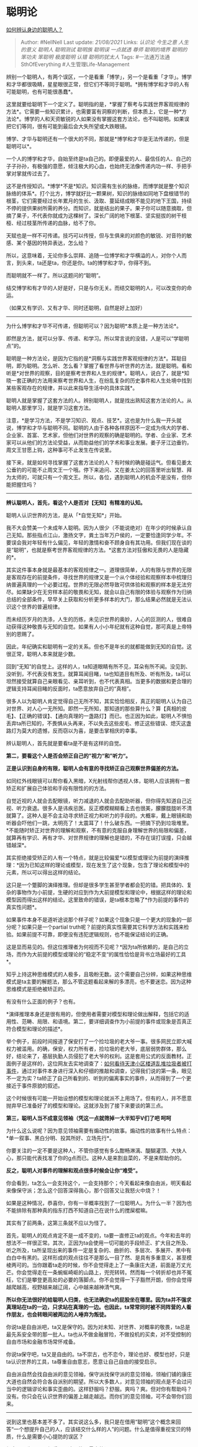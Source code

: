 * 聪明论
  :PROPERTIES:
  :CUSTOM_ID: 聪明论
  :END:

[[https://www.zhihu.com/question/28484672/answer/1091110313][如何辨认身边的聪明人？]]

#+BEGIN_QUOTE
  Author: #NellNell Last update: /21/08/2021/ Links: [[认识论]]
  [[今生之意]] [[人生的意义]] [[聪明人]] [[聪明测试]] [[聪明族]]
  [[聪明误]] [[一点就透]] [[尊师]] [[聪明的境界]] [[聪明的笨功夫]]
  [[笨聪明]] [[极度聪明]] [[认错]] [[聪明的犹太人]] Tags:
  #一法通万法通SthOfEverything #人生管理Life-Management
#+END_QUOTE

辨别一个聪明人，有两个误区，一个是看重「博学」，另一个是看重「才华」。博学和才华都很吸睛，星星眼很正常，但它们不等同于聪明。*拥有博学和才华的人有可能聪明，也有可能很愚蠢*。

这里就要给聪明下一个定义了。聪明指的是，*掌握了察考与实践世界客观规律的方法*。它需要一些知识累计，也需要富有洞察的判断，但本质上，它是一种*方法论*。博学的人和天资敏锐的人如果没有掌握这套方法论，也不叫聪明。如果误把它们等同，很有可能到最后会大失所望或大跌眼镜。

博学、才华与聪明还有一个很大的不同，那就是*博学和才华是无法传递的，但是聪明可以*。

一个人的博学和才华，自始至终是ta自己的。即便最爱的人、最信任的人、自己的子子孙孙，有极强的意愿，倾注极大的心血，也始终无法像传递内功一样、手把手掌对掌就传过去了。

这不是传授知识。*博学*不是*知识。知识需有生长的脉络，而博学就是整个知识脉络的体系*。打个比方，博学就好比一颗果树，知识的脉络如同地下盘根错节的根茎，它们需要经过长年累月的生长、汲取、蔓延结成眼不能见的地下王国，持续不停的提供果树所需的养分。而知识，就是结出的果子。果子你可以随意摘取，但摘了果子，不代表你就成为这棵树了。深长广阔的地下根茎、坚实挺拔的树干枝桠、经过枝茎所传递的血脉，给不了你。

天赋也是一样不可传递。技巧可以传授，但与生俱来的对颜色的敏锐、对音符的敏感、某个基因的特异表达，怎么给？

所以，这意味着，无论你多么崇拜、追随一位博学和才华横溢的人，对你个人而言，到头来，ta还是ta，你还是你。ta的博学和才华，你得不到。

而聪明就不一样了。所以这题问的“聪明”。

结交博学和有才华的人好是好，只是与你无关。而结交聪明的人，可以改变你的命运。

（如果又有学识、又有才华、同时还聪明，自然是好上加好）

--------------

为什么博学和才华不可传递，但聪明可以？因为聪明*本质上是一种方法论*。

即然是方法，就可以分享、传递、和学习。所以常言说的没错，人是可以“学聪明点”的。

聪明是一种方法论，是因为它指的是*洞察与实践世界客观规律的方法*。耳聪目明，即为聪明。怎么听、怎么看？掌握了看世界与听世界的方法，就是聪明。看和听是*对世界的观察，目的是察考世界和人生的规律*。聪明人，说白了，就是*知晓一套正确的方法用来察考世界和人生，在纷乱复杂的历史事件和人生处境中找到某些客观存在的规律，并以此来指导生活中的具体实践*。

聪明人就是掌握了这套方法的人。辨别聪明人，就是找出熟知这套方法论的人。从聪明人那里学习，就是学习这套方法。

注意，*是学习方法，不是学习知识、观点、技艺*。这也是为什么我一开头就说，博学和才华与聪明不同。聪明的人由于各种各样原因不一定成为伟大的学者、企业家、首富、艺术家，但他们对世界的观察的确是聪明的。学者、企业家、艺术家可以从他们的方法论受益，从而助益他们的学术和事业发展。姜子牙江边垂钓，周文王甘愿上钩，这种事可不止发生在传说里。

接下来，就是如何寻找掌握了这套方法论的人？有时候的确是碰运气。但看见姜太公垂钓的可能不止周文王一个哦。停下来追问、又在姜太公的回答里听出智慧、拜为太师的，可就只有一个周文王。所以，各位，遇到聪明人的机会不是没有，但你能把握住吗？

--------------

*辨认聪明人，首先，看这个人是否对【无知】有精准的认知。*

聪明人认识世界的方法，是从「*自觉无知*」开始。

我不大会赞美一个未成年人聪明。因为人很少（不能说绝对）在年少的时候承认自己无知。那些指点江山，激扬文字，粪土当年万户侯的，一定要恰逢同学少年。不要误会我对年轻有什么偏见，年轻的激情和奋不顾身自有其功用。但我们现在谈的是“聪明”，也就是察考世界客观规律的方法。*这套方法对狂傲和无畏的人是隐藏的*。

其实这件事本身就是最基本的客观规律之一。道理很简单，人的有限与世界的无限是客观存在的前提条件，寻找世界的规律又是一个从个体经验和观察样本中梳理归纳普遍真理的一个必要过程。世界的无限必然导致可供体验和观察的样本是无法穷尽。如果缺少在无穷样本前的敬畏和无知，就会以自己有限的体验与观察作为归纳总结的全部条件，早早关上获取和分析更多样本的大门，那么结果必然就是无法认识这个世界的普遍规律。

而未经历岁月的洗涤，人生的历练，未见识世界的奥妙，人心的叵测的人，很难自动获得这种敬畏与无知的自觉。如果有人小小年纪就有这种自觉，那可真是上帝特别的恩赐了。

因此，年纪确实和聪明有一定的关系。但也不是年长的就都能做到无知的自觉。这很正常，聪明人本来就是少数。

回到“无知”的自觉上。这样的人，ta知道眼睛有所不见，耳朵有所不闻。没见到、没听到，不代表没有发生。就算耳闻目睹，ta也知道目有所及、听有所及，ta可以坦然接受就算自己亲眼看见、亲耳听到，也不代表真相。当更多的数据和更合理的逻辑支持耳闻目睹的反面时，ta愿意放弃自己的“真相”。

很多人以为聪明人肯定觉得自己无所不知，其实恰恰相反，真正的聪明人认为自己对世界、对人心一无所知。即然一无所知，那知道的那些算什么？算【真相的皮毛】、【正确的错误】、【通向真理的一盏路灯】而已。也正因为如此，聪明人不惧怕丢弃ta所已知的，不畏惧从头再来，不以失去这些皮毛、修正这些错误、熄灭这盏路灯为莫大的遗憾，反而窃以为喜，是要击掌相庆的幸事。

辨认聪明人，首先就是要看ta是不是有这样的自觉。

*第二，要看这个人是否会矫正自己的”视力“和”听力“。*

*正是认识到自身的有限，聪明人会有意的寻找矫正自己观察世界偏差的方法。*

如同红外线眼镜可以帮你看入黑暗，X光射线帮你透视人体，聪明人应该拥有一套矫正和扩展自己体验和手段有限性的的方法。

自觉近视的人就会去配眼镜，听力减退的人就会去配助听器，但你得先知道自己近视、听力衰退。很多人是讳疾忌医。反正模模糊糊看上去也很美，朦朦胧胧听不清就算了。这种人是不会主动寻求矫正视力和听力的手段的。大概率，戴上眼镜和助听器会吓他们一跳，太明亮了！太震耳了！什么破东西。一把摘下扔到垃圾堆里。*不能随时矫正对世界的理解和观察，不有意的克服自身理解世界的局限和偏差，就算再有学识、再有才华、对世界规律的理解也是错的，不存在误打误撞，只会越错越深*。

其实拒绝接受矫正的人有一个特点，就是比较偏爱*以模型或理论为前提的演绎推理：*因为已知这样的理论或模型，现在发生了这个现象，包含了理论和模型中的元素，所以可以得出这样的结论。

这只是一个蹩脚的演绎推理。但却是很多学生甚至学者都会犯的错。把具体的、复杂的事物作为小前提，生硬的对应到作为大前提模型和理论中，根据这样的理论和模型因而得出这样的结论。这里致命的错误，是ta根本忽略了*作为前提的事件的真实性问题*。

如果事件本身不是道听途说那个样子呢？如果这个现象只是一个更大的现象的一部分呢？如果只是一个partial
truth呢？前提的真实性需要其它科学方法和实践来检验。如果前提不可靠，即便没有违犯逻辑规则，也不能保证结论的正确。

这是显而易见的。但这位推理者为何视而不见呢？*因为ta所依赖的，是自己的立场，而作为大前提的模型或理论的“稳定不变“的属性恰恰是背书立场最好的工具*。

知乎上持这种思维模式的人极多，且吸粉无数。这个需要自己分辨，如果这种思维模式是ta主要的解题法，那么不管这题看起来解的多漂亮，也不要迷恋。因为这种思维模式是拒绝被矫正的。

有没有什么正面的例子？也有。

*演绎推理本身还是很有用的，但使用者需要对模型和理论做出解释，包括它的适用性、范畴、局限、和语境。第二，要详细调查作为小前提的事件或现象是否真正符合模型和理论的描述*。

举个例子，前段时间报道了保安打了一个捡垃圾的老大爷一事。很多网民立即大喊权力被滥用。的确，保安，权力所有者，捡垃圾的老大爷，底层弱势群体，那么好，结论来了，基层执勤人员侵犯了老大爷的权利。这是套用公式的反面教材。正面例子是这样的，这位网友去实地调查了：[[https://www.zhihu.com/question/375485510/answer/1045755856][如何看待天津小区楼道乱堆垃圾者被打事件]]，通过对事件本身进行深入和仔细的推敲和调查，记得我们说的第一条，眼见不一定为实？ta矫正了自己所看到的、听到的偏离事实的事件，从而得到了一个更接近于事件原貌的叙述。

这个时候很有可能一开始设想的模型和理论就派不上用场了。但有的人，并不愿意抛弃早已准备好了的模型和理论。这就涉及到了接下来要谈的第三点。

*第三，聪明人当不成意见领袖（凭这一点就筛掉一大半知乎V们了吧 呵呵*

为什么这么说呢？因为意见领袖需要有煽动性的故事。煽动性的故事有什么特点：*单一叙事、黑白分明、投其所好、立场先行*。

你要关注的一定不要是这种人，不管你感觉有多么酣畅淋漓、醍醐灌顶、大快人心，那只能代表找准了你的g点而已。这种人是来割韭菜的，不是来帮助你的。

*反之，聪明人对事件的理解和观点很多时候会让你“难受”。*

你会看到，ta怎么一会支持这个，一会支持那个；今天看起来像自由派，明天看起来像保守派；怎么这个回答深得我心，那个回答又让我怒火中烧？！

如果是这种情况，恭喜你，你有一半概率找到了一位聪明人。为什么一半？因为也不能排除有那种真的指东打西不知道自己在说什么的搅屎棍嘛。

其实有了前两条，这第三条就不应以为怪了。

首先，聪明人的观点肯定不是一成不变的，ta要一直修正ta的观点。今年和去年的想法不一样很正常。其次，正因为ta会使用一切可能的手段矫正、扩大目之所及、听之所及，ta所呈现出来的事件一定是复杂的、曲折的、多层次、多展开、黑中有白白中有黑的。这样形成的观点往往不是那么一目了然、是具有多重意义，甚至模棱两可的。当你跟着ta走的时候，你不会觉得走上了一条康庄大道，前面是万丈光芒。你会觉得走在一条蜿蜒崎岖的山路上，兜兜转转。然而每一个转折却也并不冤枉，它们是攀登更高处的必要的落脚点。你不会觉得一下子豁然开朗，但你会觉得越爬越高，视野越来越辽阔，心中越来越神清气爽。

*所以你无法很好的给聪明人归类，也无法确定ta的屁股坐在哪里。因为ta并不强求真理站在ta的一边，只求站在真理的一边。也因此，ta常常同时被不同阵营的人看作朋友，也会转眼间被两边的人唾弃为叛徒。*

你说ta是自由派吧，ta又是保守的。因为对未知、对世界、对概率的敬畏，ta总是最先系安全带的那一批人。ta也从不做金融冒险，不做投机的买卖，对不受控制的自由市场和金融市场常怀戒备。

你说ta保守吧，ta又是自由的。ta不崇古，也不恋今，理论也好、模型也好，只是ta认识世界的工具，ta尊重自由意志，愿意让自己自由的接受启示。

自由派自然会找自由派的意见领袖，保守派找保守派的意见领袖，领袖们铺的康庄大道也自然会符合各自派别的期望。所以大多数人，对意见领袖的观点是不会过问当中的逻辑谬论和事实歪曲的。这样舒服吗？舒服。爽吗？爽。但对你有帮助吗？没有。你只会在认识世界的偏差上越走越远。而你们的意见领袖，可不会带你们回来。

--------------

说到这里也基本差不多了。其实说这么多，我只是在借用“聪明”这个概念来回答“一个想提升自己的人，应该结交什么样的人”的问题。什么是值得重视宝贝的特质，什么是需要小心提防的误区？

很多人以为三观正很重要。这可能是最大的误区了。

大部分所谓的三观正，说白了，是符合自己的三观。第二，三观的正确性不是固定不变的东西。乡土经济下“正确的”三观，在市场经济下就可能是错的；三十年前被看为正的，三十年后也可能变成歪的。*三观只是观察和认识世界的结果，重要的不是ta现在对世界的认知对不对，而是ta是否拥有正确认识世界的方法*。如果没有，正确的三观也会变成错的。如果有，错误的三观迟早变成对的。第三，你怎么知道你的三观就一定是正的？事实上，根本没有什么「正确的三观」，*只有不断根据对世界客观规律的了解做出调整的三观*。所以，*静止不变的三观比“错误的“三观更可怕*。

我在[[https://www.zhihu.com/question/24329745/answer/967679487][人生的意义是什么，活着的意义是什么]]这个回答下提到每个人都会对每个人施加影响，这是每个人存在的意义所在。但除此之外，我们都应该问的是，*我在被谁影响*？以及，*我应该允许什么样的人影响我*？基本上，这篇文章回答的就是这最后一个问题。

--------------

增补两条：

谢谢大家的留言，看来评论区有一些聪明人，已经看出来了，这套方法论其实和*现代科学产生和发展*的方法论是一致的。还有人问这种方法有什么用，呵呵，用处就是*带领人类发现和实践这个世界的客观规律，使得人类一点点进步，使得你我成为今天的你我啊*。这样的作用还算小吗？这是认识世界唯一的方法，它宏观上带领人类文明前进，在个体层面上，就是带领个人进步。

有一位朋友在评论区概括的很好，懂得这套方法论的人，就是一个*一直在进步的人*。直中要害。

这与你的起点多低多高没有关系，与你现在的状态没有关系，与你曾经的成功和失败也没有关系。*因为每一个人的当下，就是ta的起点*。重要的是下一刻，过去的已经过去了，但下一刻，你要做一个进步的人，还是做一个退步的人？由你现在的认知和行为决定。

追加两条辨别聪明人的方法：

*增补一：这个人能把话说清楚。*

不要小看这一点。把话说清楚不容易。能把话说清楚的人也不多。

希腊文化为什么能统治罗马？中华文明为什么能同化外族？因为前者比后者更懂得怎*么把话说清楚*。语言的力量太大了，它让人生，也让人死，能挑起战争，也能止息刀兵。一句话说的对，能把命运翻转；说错了，也能把好事变坏事。所以说话绝不是上下嘴皮一碰吐出几个音符而已。它传达的是*一种逻辑关系，一种对世界的认知，以及一种施加于听者身上的力量*。

注意这里说的可不是言辞优美，文采斐然，也不是能言善辩，一开口能把人噎死。把话说清楚的意思是*，尽可能的把逻辑关系理顺*。

一件事的前因后果是什么？有足够的数据和证据支撑吗？前提是什么？结论是什么？中间的推导过程是什么？概念怎么定义的？有适用性吗？有语境吗？有哪些逻辑谬误可以避免？这些都注意到了，就是把话说清楚了。

*说的清清楚楚、逻辑通畅的语言，是自带权柄：这话让人不得不服，不得不听*。

权柄从何而来？*从客观规律的背书而来*。因为所谓的规律，本质上就是逻辑的体现。正确的逻辑是符合客观规律的逻辑，错误的逻辑是不符合客观规律的逻辑。因此正确的逻辑，有整个世界为其背书，这就是*权柄的来源*。为什么有人三言二语，你觉得信服；有人舌灿莲花，你还是觉得哪里不对。*症结就在于，逻辑*。

那么，*怎么分辨一个人的话语是否逻辑清晰？*当然本身的推理能力会给你加分。但很多时候对方的逻辑谬误是显而易见的，因为大多都是*常识问题*。比如还是保安打老人那件事，当一个人上来就说，“最近发生了这么一件事，一个保安把老人打了，这就是公权力的滥用的问题”。ta在做出这个结论的时候分析前因后果了吗？定义公权力了吗？论证逻辑关系了吗？接下来的引经据典和这个事件有关系吗？*偷换概念、以偏概全、树立稻草人这些逻辑陷阱*，就算你不知道它们的名字，也很显而易见了。但你为什么看不见呢？因为你*不想看见*。

*增补二：这个人应该能让你更“富有”*

意外吗？

惊喜吗？

其实道理也是简单。

因为这个世界就是这样，*你越了解它运作的规律，包括自然规律、社会规律、人生规律，越乖乖的按着规律实践，审时度势，顺势而为，你就越能收获好的结果*。

这个结果当然包括物质上的保障、人际关系的顺畅、以及个人心理上的健康。这不是成功学或者厚黑学，不是教你依靠谋略和计策钻法律的漏洞、占别人的便宜，不是要以别人的福利为自己成功的代价。这些行为恰恰是违反社会和经济的一般规律的------*得道者多助，失道者寡助，眼前的利益并不代表长远的福利*。

其次，这个“富有”也不代表绝对意义上的有钱。不是什么一夜暴富不劳而获，你以为你是渔夫，好巧不巧就碰到了金鱼吗？

这里指的是*相对意义上的“富有”*，而且它不能保证你不遇到天灾人祸。如果你08年在汶川，就肯定会遇上地震，2020年在武汉，就会经历疫情。聪明的人也无法未卜先知，ta不是哈利波特，不能给你魔法，但能给你*在最坏的条件下做出最优决定的能力*。

它带给你的，是在*相同条件不变的情况下*，你能比过去的那个你更有钱，更乐观，更幸福，与人的关系更和谐，与自己的关系更健康，比过去的自己活得更踏实、安稳、和喜乐。在遇到天灾人祸的时候，比其他人更有盼望、更能做出智慧的决定。在你手上只有一把烂牌的时候，帮助你尽可能的把它打成好牌。

这条其实很重要。

*如果影响你的那个人让你的生活、事业、人际关系更糟糕，让你更穷，让你在听ta讲话看ta文章的时候痛快淋漓，但一回头反而更无助、更绝望、更多的抱怨、更负面的情绪*，那么这个人是不是一个你值得你花时间与之学习的人呢？你可能就要想一想了。无论ta说的话让你多么爽，听起来多么有趣、有道理，实践证明了，行不通就是行不通。这一条就足够了。*所以这是一条硬指标*。

而且有了这一项指标，你甚至都用不着再害怕被人割韭菜了。因为不对的人，实践肯定行不通，那你就及时止损好了。对的人，让你受益了，那就不叫割韭菜，叫交学费，是应该的。这样你的被害妄想也顺带被治好了。
